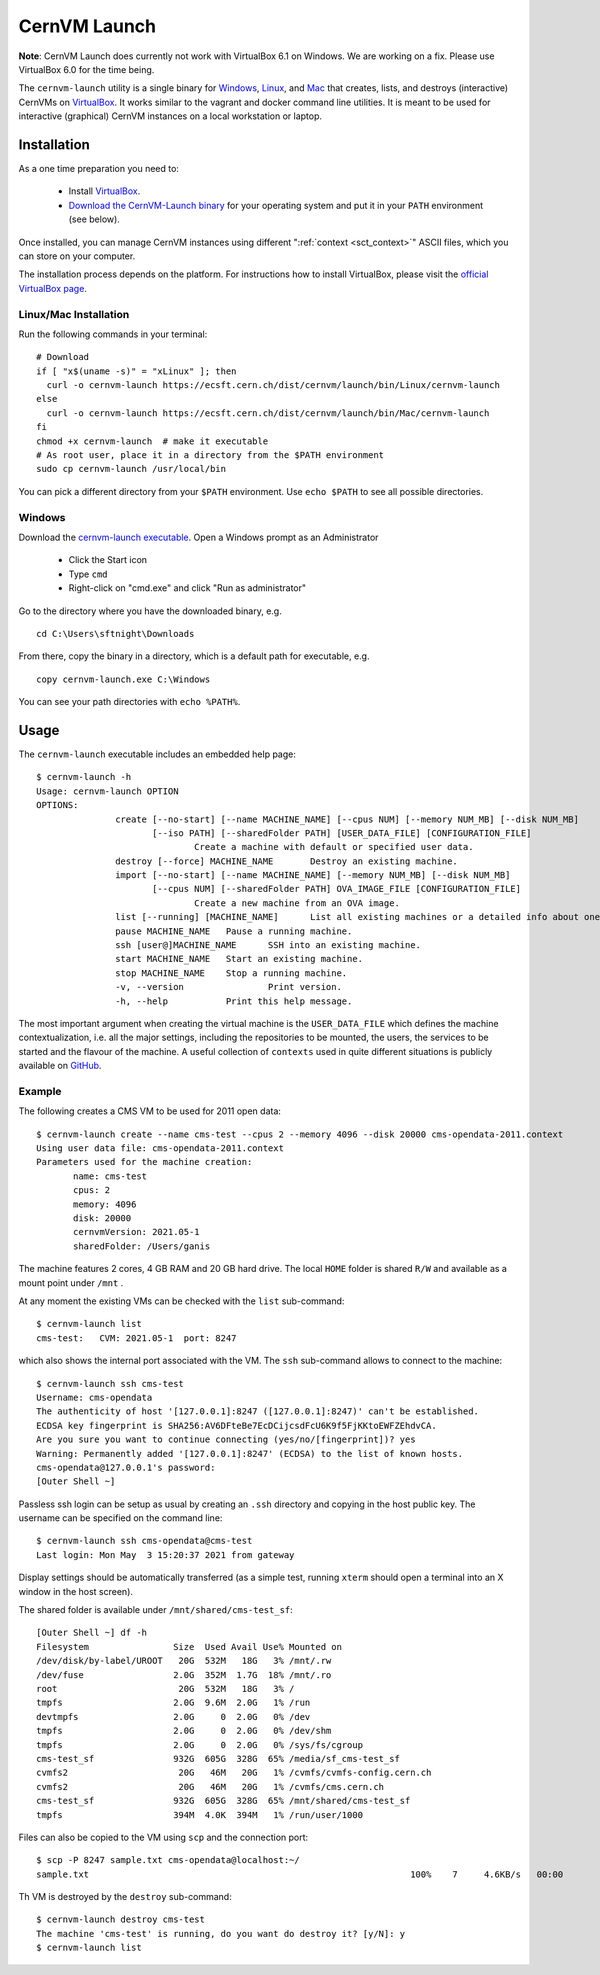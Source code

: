 .. _sct_launch:

CernVM Launch
=============

**Note**: CernVM Launch does currently not work with VirtualBox 6.1 on Windows. We are working on a fix. Please use VirtualBox 6.0 for the time being.

The ``cernvm-launch`` utility is a single binary for `Windows <https://ecsft.cern.ch/dist/cernvm/launch/bin/Win/cernvm-launch.exe>`_, `Linux <https://ecsft.cern.ch/dist/cernvm/launch/bin/Linux/cernvm-launch>`_, and `Mac <https://ecsft.cern.ch/dist/cernvm/launch/bin/Mac/cernvm-launch>`_ that creates, lists, and destroys (interactive) CernVMs on `VirtualBox <https://www.virtualbox.org/>`_. It works similar to the vagrant and docker command line utilities. It is meant to be used for interactive (graphical) CernVM instances on a local workstation or laptop.

Installation
------------

As a one time preparation you need to:

  * Install `VirtualBox <https://www.virtualbox.org/>`_.
  * `Download the CernVM-Launch binary <https://ecsft.cern.ch/dist/cernvm/launch/bin/>`_ for your operating system and put it in your ``PATH`` environment (see below).

Once installed, you can manage CernVM instances using different ":ref:`context <sct_context>`" ASCII files, which you can store on your computer.

The installation process depends on the platform. For instructions how to install VirtualBox, please visit the `official VirtualBox page <https://www.virtualbox.org/wiki/Downloads>`_.


Linux/Mac Installation
~~~~~~~~~~~~~~~~~~~~~~

Run the following commands in your terminal:

::

    # Download
    if [ "x$(uname -s)" = "xLinux" ]; then
      curl -o cernvm-launch https://ecsft.cern.ch/dist/cernvm/launch/bin/Linux/cernvm-launch
    else
      curl -o cernvm-launch https://ecsft.cern.ch/dist/cernvm/launch/bin/Mac/cernvm-launch
    fi
    chmod +x cernvm-launch  # make it executable
    # As root user, place it in a directory from the $PATH environment
    sudo cp cernvm-launch /usr/local/bin

You can pick a different directory from your ``$PATH`` environment. Use ``echo $PATH`` to see all possible directories.


Windows
~~~~~~~

Download the `cernvm-launch executable <https://ecsft.cern.ch/dist/cernvm/launch/bin/Win/cernvm-launch.exe>`_. Open a Windows prompt as an Administrator

  * Click the Start icon
  * Type ``cmd``
  * Right-click on "cmd.exe" and click "Run as administrator"

Go to the directory where you have the downloaded binary, e.g.

::

    cd C:\Users\sftnight\Downloads

From there, copy the binary in a directory, which is a default path for executable, e.g.

::

    copy cernvm-launch.exe C:\Windows

You can see your path directories with ``echo %PATH%``.

Usage
-----

The ``cernvm-launch`` executable includes an embedded help page:

::

    $ cernvm-launch -h
    Usage: cernvm-launch OPTION
    OPTIONS:
	           create [--no-start] [--name MACHINE_NAME] [--cpus NUM] [--memory NUM_MB] [--disk NUM_MB]
	                  [--iso PATH] [--sharedFolder PATH] [USER_DATA_FILE] [CONFIGURATION_FILE]
		                  Create a machine with default or specified user data.
	           destroy [--force] MACHINE_NAME	Destroy an existing machine.
	           import [--no-start] [--name MACHINE_NAME] [--memory NUM_MB] [--disk NUM_MB]
	                  [--cpus NUM] [--sharedFolder PATH] OVA_IMAGE_FILE [CONFIGURATION_FILE]
		                  Create a new machine from an OVA image.
	           list [--running] [MACHINE_NAME]	List all existing machines or a detailed info about one.
	           pause MACHINE_NAME	Pause a running machine.
	           ssh [user@]MACHINE_NAME	SSH into an existing machine.
	           start MACHINE_NAME	Start an existing machine.
	           stop MACHINE_NAME	Stop a running machine.
	           -v, --version		Print version.
	           -h, --help		Print this help message.
 
The most important argument when creating the virtual machine is the ``USER_DATA_FILE`` which defines the machine contextualization, i.e. all the major settings, including the repositories to be mounted, the users, the services to be started and the flavour of the machine. A useful collection of ``contexts`` used in quite different situations is publicly available on `GitHub <https://github.com/cernvm/public-contexts>`_.

Example
~~~~~~~

The following creates a CMS VM to be used for 2011 open data: 

::

    $ cernvm-launch create --name cms-test --cpus 2 --memory 4096 --disk 20000 cms-opendata-2011.context
    Using user data file: cms-opendata-2011.context
    Parameters used for the machine creation:
	   name: cms-test
	   cpus: 2
	   memory: 4096
	   disk: 20000
	   cernvmVersion: 2021.05-1
	   sharedFolder: /Users/ganis

The machine features 2 cores, 4 GB RAM and 20 GB hard drive. The local ``HOME`` folder is shared ``R/W`` and
available as a mount point under ``/mnt`` .

At any moment the existing VMs can be checked with the ``list`` sub-command:

::

    $ cernvm-launch list
    cms-test:	CVM: 2021.05-1	port: 8247

which also shows the internal port associated with the VM. The ``ssh`` sub-command allows to connect to the machine:

::

    $ cernvm-launch ssh cms-test
    Username: cms-opendata
    The authenticity of host '[127.0.0.1]:8247 ([127.0.0.1]:8247)' can't be established.
    ECDSA key fingerprint is SHA256:AV6DFteBe7EcDCijcsdFcU6K9f5FjKKtoEWFZEhdvCA.
    Are you sure you want to continue connecting (yes/no/[fingerprint])? yes
    Warning: Permanently added '[127.0.0.1]:8247' (ECDSA) to the list of known hosts.
    cms-opendata@127.0.0.1's password:
    [Outer Shell ~]

Passless ssh login can be setup as usual by creating an ``.ssh`` directory and copying in the host public key.
The username can be specified on the command line:

::

    $ cernvm-launch ssh cms-opendata@cms-test
    Last login: Mon May  3 15:20:37 2021 from gateway

Display settings should be automatically transferred (as a simple test, running ``xterm`` should open a terminal into
an X window in the host screen).

The shared folder is available under ``/mnt/shared/cms-test_sf``:

::

    [Outer Shell ~] df -h
    Filesystem                Size  Used Avail Use% Mounted on
    /dev/disk/by-label/UROOT   20G  532M   18G   3% /mnt/.rw
    /dev/fuse                 2.0G  352M  1.7G  18% /mnt/.ro
    root                       20G  532M   18G   3% /
    tmpfs                     2.0G  9.6M  2.0G   1% /run
    devtmpfs                  2.0G     0  2.0G   0% /dev
    tmpfs                     2.0G     0  2.0G   0% /dev/shm
    tmpfs                     2.0G     0  2.0G   0% /sys/fs/cgroup
    cms-test_sf               932G  605G  328G  65% /media/sf_cms-test_sf
    cvmfs2                     20G   46M   20G   1% /cvmfs/cvmfs-config.cern.ch
    cvmfs2                     20G   46M   20G   1% /cvmfs/cms.cern.ch
    cms-test_sf               932G  605G  328G  65% /mnt/shared/cms-test_sf
    tmpfs                     394M  4.0K  394M   1% /run/user/1000
    
Files can also be copied to the VM using ``scp`` and the connection port:

::

    $ scp -P 8247 sample.txt cms-opendata@localhost:~/
    sample.txt                                                             100%    7     4.6KB/s   00:00

Th VM is destroyed by the ``destroy`` sub-command:

::

    $ cernvm-launch destroy cms-test
    The machine 'cms-test' is running, do you want do destroy it? [y/N]: y
    $ cernvm-launch list

